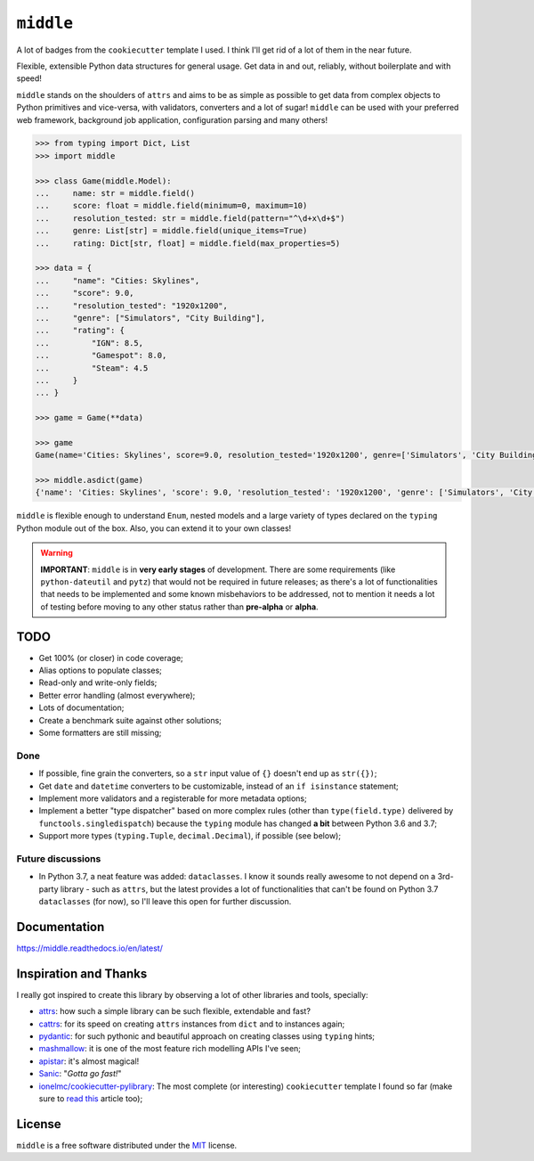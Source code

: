 ==========
``middle``
==========

.. start-badges

A lot of badges from the ``cookiecutter`` template I used. I think I'll get rid of a lot of them in the near future.

.. image:: https://readthedocs.org/projects/middle/badge/?style=flat
    :target: https://readthedocs.org/projects/middle
    :alt: Documentation Status

.. image:: https://travis-ci.org/vltr/middle.svg?branch=master
    :alt: Travis-CI Build Status
    :target: https://travis-ci.org/vltr/middle

.. image:: https://ci.appveyor.com/api/projects/status/github/vltr/middle?branch=master&svg=true
    :alt: AppVeyor Build Status
    :target: https://ci.appveyor.com/project/vltr/middle

.. image:: https://codecov.io/github/vltr/middle/coverage.svg?branch=master
    :alt: Coverage Status
    :target: https://codecov.io/github/vltr/middle

.. image:: https://api.codacy.com/project/badge/Grade/10c6ef32dfbe497087d57c9d86c02c80
    :alt: Codacy Grade
    :target: https://www.codacy.com/app/vltr/middle?utm_source=github.com&amp;utm_medium=referral&amp;utm_content=vltr/middle&amp;utm_campaign=Badge_Grade

.. image:: https://img.shields.io/pypi/v/middle.svg
    :alt: PyPI Package latest release
    :target: https://pypi.org/project/middle/

.. image:: https://img.shields.io/pypi/wheel/middle.svg
    :alt: PyPI Wheel
    :target: https://pypi.org/project/middle/

.. image:: https://img.shields.io/pypi/pyversions/middle.svg
    :alt: Supported versions
    :target: https://pypi.org/project/middle/

.. image:: https://img.shields.io/pypi/implementation/middle.svg
    :alt: Supported implementations
    :target: https://pypi.org/project/middle/

.. image:: https://img.shields.io/pypi/status/middle.svg
    :alt: PyPI - Status
    :target: https://pypi.org/project/middle/

.. image:: https://img.shields.io/badge/code%20style-black-000000.svg
    :alt: Code style: black
    :target: https://github.com/ambv/black

.. end-badges

Flexible, extensible Python data structures for general usage. Get data in and out, reliably, without boilerplate and with speed!

``middle`` stands on the shoulders of ``attrs`` and aims to be as simple as possible to get data from complex objects to Python primitives and vice-versa, with validators, converters and a lot of sugar! ``middle`` can be used with your preferred web framework, background job application, configuration parsing and many others!

.. code-block:: pycon

    >>> from typing import Dict, List
    >>> import middle

    >>> class Game(middle.Model):
    ...     name: str = middle.field()
    ...     score: float = middle.field(minimum=0, maximum=10)
    ...     resolution_tested: str = middle.field(pattern="^\d+x\d+$")
    ...     genre: List[str] = middle.field(unique_items=True)
    ...     rating: Dict[str, float] = middle.field(max_properties=5)

    >>> data = {
    ...     "name": "Cities: Skylines",
    ...     "score": 9.0,
    ...     "resolution_tested": "1920x1200",
    ...     "genre": ["Simulators", "City Building"],
    ...     "rating": {
    ...         "IGN": 8.5,
    ...         "Gamespot": 8.0,
    ...         "Steam": 4.5
    ...     }
    ... }

    >>> game = Game(**data)

    >>> game
    Game(name='Cities: Skylines', score=9.0, resolution_tested='1920x1200', genre=['Simulators', 'City Building'], rating={'IGN': 8.5, 'Gamespot': 8.0, 'Steam': 4.5})

    >>> middle.asdict(game)
    {'name': 'Cities: Skylines', 'score': 9.0, 'resolution_tested': '1920x1200', 'genre': ['Simulators', 'City Building'], 'rating': {'IGN': 8.5, 'Gamespot': 8.0, 'Steam': 4.5}}


``middle`` is flexible enough to understand ``Enum``, nested models and a large variety of types declared on the ``typing`` Python module out of the box. Also, you can extend it to your own classes!

.. warning::

    **IMPORTANT**: ``middle`` is in **very early stages** of development. There are some requirements (like ``python-dateutil`` and ``pytz``) that would not be required in future releases; as there's a lot of functionalities that needs to be implemented and some known misbehaviors to be addressed, not to mention it needs a lot of testing before moving to any other status rather than **pre-alpha** or **alpha**.

TODO
====

- Get 100% (or closer) in code coverage;
- Alias options to populate classes;
- Read-only and write-only fields;
- Better error handling (almost everywhere);
- Lots of documentation;
- Create a benchmark suite against other solutions;
- Some formatters are still missing;

Done
----

- If possible, fine grain the converters, so a ``str`` input value of ``{}`` doesn't end up as ``str({})``;
- Get ``date`` and ``datetime`` converters to be customizable, instead of an ``if isinstance`` statement;
- Implement more validators and a registerable for more metadata options;
- Implement a better "type dispatcher" based on more complex rules (other than ``type(field.type)`` delivered by ``functools.singledispatch``) because the ``typing`` module has changed **a bit** between Python 3.6 and 3.7;
- Support more types (``typing.Tuple``, ``decimal.Decimal``), if possible (see below);

Future discussions
------------------

- In Python 3.7, a neat feature was added: ``dataclasses``. I know it sounds really awesome to not depend on a 3rd-party library - such as ``attrs``, but the latest provides a lot of functionalities that can't be found on Python 3.7 ``dataclasses`` (for now), so I'll leave this open for further discussion.

Documentation
=============

https://middle.readthedocs.io/en/latest/

Inspiration and Thanks
======================

I really got inspired to create this library by observing a lot of other libraries and tools, specially:

- `attrs <http://www.attrs.org/en/stable/>`_: how such a simple library can be such flexible, extendable and fast?
- `cattrs <https://github.com/Tinche/cattrs>`_: for its speed on creating ``attrs`` instances from ``dict`` and to instances again;
- `pydantic <https://pydantic-docs.helpmanual.io/>`_: for such pythonic and beautiful approach on creating classes using ``typing`` hints;
- `mashmallow <https://marshmallow.readthedocs.io/en/latest/>`_: it is one of the most feature rich modelling APIs I've seen;
- `apistar <https://docs.apistar.com/>`_: it's almost magical!
- `Sanic <http://sanic.readthedocs.io/en/latest/>`_: "*Gotta go fast!*"
- `ionelmc/cookiecutter-pylibrary <https://github.com/ionelmc/cookiecutter-pylibrary>`_: The most complete (or interesting) ``cookiecutter`` template I found so far (make sure to `read this <https://blog.ionelmc.ro/2014/05/25/python-packaging/>`_ article too);

License
=======

``middle`` is a free software distributed under the `MIT <https://choosealicense.com/licenses/mit/>`_ license.
